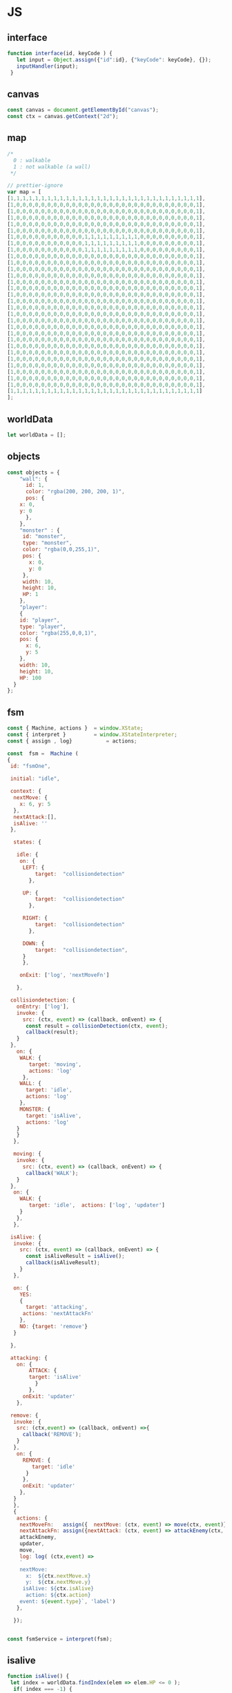 #+PROPERTY: header-args :results verbatim

* JS 

** interface 
#+NAME: interface
#+BEGIN_SRC js 
function interface(id, keyCode ) {
   let input = Object.assign({"id":id}, {"keyCode": keyCode}, {});
   inputHandler(input); 
 }
#+END_SRC




** canvas    

#+NAME: canvas 
#+BEGIN_SRC js
const canvas = document.getElementById("canvas");
const ctx = canvas.getContext("2d");
#+END_SRC


** map 

#+NAME: map
#+BEGIN_SRC js
/*
  0 : walkable
  1 : not walkable (a wall)
 */ 

// prettier-ignore
var map = [
[1,1,1,1,1,1,1,1,1,1,1,1,1,1,1,1,1,1,1,1,1,1,1,1,1,1,1,1,1,1,1],
[1,0,0,0,0,0,0,0,0,0,0,0,0,0,0,0,0,0,0,0,0,0,0,0,0,0,0,0,0,0,1],
[1,0,0,0,0,0,0,0,0,0,0,0,0,0,0,0,0,0,0,0,0,0,0,0,0,0,0,0,0,0,1],
[1,0,0,0,0,0,0,0,0,0,0,0,0,0,0,0,0,0,0,0,0,0,0,0,0,0,0,0,0,0,1],
[1,0,0,0,0,0,0,0,0,0,0,0,0,0,0,0,0,0,0,0,0,0,0,0,0,0,0,0,0,0,1],
[1,0,0,0,0,0,0,0,0,0,0,0,0,0,0,0,0,0,0,0,0,0,0,0,0,0,0,0,0,0,1],
[1,0,0,0,0,0,0,0,0,0,0,0,1,1,1,1,1,1,1,1,1,0,0,0,0,0,0,0,0,0,1],
[1,0,0,0,0,0,0,0,0,0,0,0,1,1,1,1,1,1,1,1,1,0,0,0,0,0,0,0,0,0,1],
[1,0,0,0,0,0,0,0,0,0,0,0,1,1,1,1,1,1,1,1,1,0,0,0,0,0,0,0,0,0,1],
[1,0,0,0,0,0,0,0,0,0,0,0,0,0,0,0,0,0,0,0,0,0,0,0,0,0,0,0,0,0,1],
[1,0,0,0,0,0,0,0,0,0,0,0,0,0,0,0,0,0,0,0,0,0,0,0,0,0,0,0,0,0,1],
[1,0,0,0,0,0,0,0,0,0,0,0,0,0,0,0,0,0,0,0,0,0,0,0,0,0,0,0,0,0,1],
[1,0,0,0,0,0,0,0,0,0,0,0,0,0,0,0,0,0,0,0,0,0,0,0,0,0,0,0,0,0,1],
[1,0,0,0,0,0,0,0,0,0,0,0,0,0,0,0,0,0,0,0,0,0,0,0,0,0,0,0,0,0,1],
[1,0,0,0,0,0,0,0,0,0,0,0,0,0,0,0,0,0,0,0,0,0,0,0,0,0,0,0,0,0,1],
[1,0,0,0,0,0,0,0,0,0,0,0,0,0,0,0,0,0,0,0,0,0,0,0,0,0,0,0,0,0,1],
[1,0,0,0,0,0,0,0,0,0,0,0,0,0,0,0,0,0,0,0,0,0,0,0,0,0,0,0,0,0,1],
[1,0,0,0,0,0,0,0,0,0,0,0,0,0,0,0,0,0,0,0,0,0,0,0,0,0,0,0,0,0,1],
[1,0,0,0,0,0,0,0,0,0,0,0,0,0,0,0,0,0,0,0,0,0,0,0,0,0,0,0,0,0,1],
[1,0,0,0,0,0,0,0,0,0,0,0,0,0,0,0,0,0,0,0,0,0,0,0,0,0,0,0,0,0,1],
[1,0,0,0,0,0,0,0,0,0,0,0,0,0,0,0,0,0,0,0,0,0,0,0,0,0,0,0,0,0,1],
[1,0,0,0,0,0,0,0,0,0,0,0,0,0,0,0,0,0,0,0,0,0,0,0,0,0,0,0,0,0,1],
[1,0,0,0,0,0,0,0,0,0,0,0,0,0,0,0,0,0,0,0,0,0,0,0,0,0,0,0,0,0,1],
[1,0,0,0,0,0,0,0,0,0,0,0,0,0,0,0,0,0,0,0,0,0,0,0,0,0,0,0,0,0,1],
[1,0,0,0,0,0,0,0,0,0,0,0,0,0,0,0,0,0,0,0,0,0,0,0,0,0,0,0,0,0,1],
[1,0,0,0,0,0,0,0,0,0,0,0,0,0,0,0,0,0,0,0,0,0,0,0,0,0,0,0,0,0,1],
[1,0,0,0,0,0,0,0,0,0,0,0,0,0,0,0,0,0,0,0,0,0,0,0,0,0,0,0,0,0,1],
[1,0,0,0,0,0,0,0,0,0,0,0,0,0,0,0,0,0,0,0,0,0,0,0,0,0,0,0,0,0,1],
[1,0,0,0,0,0,0,0,0,0,0,0,0,0,0,0,0,0,0,0,0,0,0,0,0,0,0,0,0,0,1],
[1,0,0,0,0,0,0,0,0,0,0,0,0,0,0,0,0,0,0,0,0,0,0,0,0,0,0,0,0,0,1],
[1,1,1,1,1,1,1,1,1,1,1,1,1,1,1,1,1,1,1,1,1,1,1,1,1,1,1,1,1,1,1]
];

#+END_SRC




** worldData 

#+NAME: worldData 
#+BEGIN_SRC js
let worldData = [];
#+END_SRC




** objects

#+NAME: objects
#+BEGIN_SRC js
const objects = {
    "wall": {
      id: 1,
      color: "rgba(200, 200, 200, 1)",
      pos: {
	x: 0,
	y: 0
      },
    },
    "monster" : {
     id: "monster",
     type: "monster",
     color: "rgba(0,0,255,1)",
     pos: {
       x: 0, 
       y: 0
     },
     width: 10,
     height: 10,
     HP: 1
    },
    "player": 
    {
    id: "player",
    type: "player",
    color: "rgba(255,0,0,1)",
    pos: {
      x: 6,
      y: 5
    },
    width: 10,
    height: 10,
    HP: 100
  }
};
#+END_SRC





** fsm

#+NAME: fsm 
#+BEGIN_SRC js 
const { Machine, actions }  = window.XState;
const { interpret }         = window.XStateInterpreter;
const { assign , log}           = actions; 

const  fsm =  Machine (
{
 id: "fsmOne", 

 initial: "idle",

 context: {
  nextMove: {
    x: 6, y: 5
  },
  nextAttack:[], 
  isAlive: ''
 },

  states: {

   idle: {
    on: {
     LEFT: { 
         target:  "collisiondetection"
	   },

     UP: { 
         target:  "collisiondetection"
	   },

     RIGHT: { 
         target:  "collisiondetection"
	   },

     DOWN: { 
         target:  "collisiondetection",
	 }
     },

    onExit: ['log', 'nextMoveFn']
   
   },

 collisiondetection: {
   onEntry: ['log'],
   invoke: {
     src: (ctx, event) => (callback, onEvent) => {
      const result = collisionDetection(ctx, event);
      callback(result);
   }
 },
   on: {
    WALK: {
       target: 'moving', 
       actions: 'log'
     },
    WALL: {
      target: 'idle', 
      actions: 'log'
    },
    MONSTER: {
      target: 'isAlive',
      actions: 'log'
   } 
   }  
  },
  
  moving: {
   invoke: {
     src: (ctx, event) => (callback, onEvent) => {
      callback('WALK');
   }
 },
  on: {
    WALK: {
       target: 'idle',  actions: ['log', 'updater']
    }
   },
  },

 isAlive: {
  invoke: {
    src: (ctx, event) => (callback, onEvent) => {
      const isAliveResult = isAlive();
      callback(isAliveResult);
    }
  },

  on: {
    YES: 
    {
      target: 'attacking', 
     actions: 'nextAttackFn' 
    },
    NO: {target: 'remove'}
  }
 
 },
 
 attacking: {
   on: {
       ATTACK: { 
       target: 'isAlive'
         } 
       },
     onExit: 'updater'
   },

 remove: {
  invoke: {
   src: (ctx,event) => (callback, onEvent) =>{
     callback('REMOVE');  
   }
  },
   on: {
     REMOVE: {
        target: 'idle'
      }
     },
     onExit: 'updater'
    },
  }
  },
  {
   actions: {
    nextMoveFn:   assign({  nextMove: (ctx, event) => move(ctx, event)}),
    nextAttackFn: assign({nextAttack: (ctx, event) => attackEnemy(ctx, event)}),
    attackEnemy,
    updater,
    move,
    log: log( (ctx,event) => 
    `
    nextMove:
      x:  ${ctx.nextMove.x}
      y:  ${ctx.nextMove.y}
     isAlive: ${ctx.isAlive}
      action: ${ctx.action}
    event: ${event.type}`, 'label')
   },

  }); 


const fsmService = interpret(fsm);

#+END_SRC


** isalive 

#+NAME: isalive  
#+BEGIN_SRC js
function isAlive() {
 let index = worldData.findIndex(elem => elem.HP <= 0 ); 
  if( index === -1) {
     return 'YES';
  } else {
     return 'NO';
  } 
 }
#+END_SRC


** collisiondetection
#+NAME: collisiondetection
#+BEGIN_SRC js
function collisionDetection(extendedState, event) {

let nextMove = extendedState.nextMove;

let x = nextMove.x; 
let y = nextMove.y; 

if( map[y][x] === 0) {

 return "WALK";

 } else if ( map[y][x] === 1) {

 return "WALL";

 } else if (typeof map[y][x] === 'string') {

 return "MONSTER";

 }

}
#+END_SRC


** move
#+NAME: move
#+BEGIN_SRC js
function move (extendedState, event) {

let direction = event.type;

let x;
let y;

let indexId = worldData.findIndex( element => element.id === "player" );

switch(direction) {

  case "LEFT":
   x = worldData[indexId].pos.x - 1;
   y = worldData[indexId].pos.y;
   break;

  case "UP":
   x = worldData[indexId].pos.x;    
   y = worldData[indexId].pos.y - 1;
   break;


  case "RIGHT":
   x = worldData[indexId].pos.x + 1;
   y = worldData[indexId].pos.y;
   break;

  case "DOWN":
   x = worldData[indexId].pos.x;    
   y = worldData[indexId].pos.y + 1;
   break;

}

return {x:x,y:y};

}
#+END_SRC


** attackenemy
#+NAME: attackenemy
#+BEGIN_SRC js 
function attackEnemy (extendedState) { 

 let playerIndex =  worldData.findIndex(elem => elem.id === 'player'); 
 let player = worldData[playerIndex];
 let playerHP =  player.HP;

 let x = extendedState.nextMove.x;
 let y = extendedState.nextMove.y;

 let monsterIndex = worldData.findIndex(elem => elem.pos.x === x &&  elem.pos.y === y); 
 let monster = worldData[monsterIndex];
 let monsterHP = monster.HP;

 playerHP  -= 1; 
 monsterHP -= 1;

 let newStatePlayer  =   Object.assign({}, player, {"HP": playerHP}); 
 let newStateMonster =   Object.assign({}, monster,{"HP": monsterHP});

 return [newStatePlayer, newStateMonster];

};
#+END_SRC


** updater 

#+NAME: updater
#+BEGIN_SRC  js
function updater(extendedState, event) {


 let action = event.type;


  switch(action) {

   case "WALK":
      let index = worldData.findIndex(elem => elem.id === 'player');
      worldData[index].pos.x = extendedState.nextMove.x;
      worldData[index].pos.y = extendedState.nextMove.y;
      break;

    case "ATTACK":
      extendedState.nextAttack.forEach( function(elem) {
       let index = worldData.findIndex(ele => ele.id === elem.id);
	worldData[index] = elem;
      });
      break;

    case "REMOVE":
      let indx = extendedState.nextAttack.findIndex(elem => elem.HP <= 0 ); 
      let arr = [];
      arr[0] = extendedState.nextAttack[indx];
      let newWorldData = differenceArray(worldData, arr);
      worldData = newWorldData; 
      monsterInfoRemove(arr[0]);
      break;
  }

  // clean map
  map.forEach(function(elem) {
    for (let i = 0; i < elem.length; i++) {
      if (elem[i] != 1) {
	// don't remove the walls
	elem[i] = 0;
      }
    }
  });

  // update map
  worldData.forEach(function(elem) {
    if (elem.id != 1 ) { 
   map[elem.pos.y][elem.pos.x] = elem.id;
   }
  });

  // draw map with the current state
  drawMap();

  // update player info with current state
  playerInfo();

  // update monster info with current state
  monsterInfoUpdate();

}
#+END_SRC


** inputhandler

#+NAME: inputhandler
#+BEGIN_SRC js 
function inputHandler(inputObj) {

let input;
let id = inputObj.id;

 switch (inputObj.keyCode) {

  case 37:
    input = "LEFT"; 
   break;

  case 72:
    input = "LEFT"; 
   break;
    
  case 38:
    input = "UP";
   break;

 
  case 75:
    input = "UP";
   break;

  case 39:
   input = "RIGHT";
   break;

  case 76:
   input = "RIGHT";
   break;

  case 40:
    input = "DOWN";
   break;
  
  case 74:
    input = "DOWN";
   break;
   
  case 88:
    input = "ATTACK";
   break;
  
} 

    fsmService.send(input);
}
#+END_SRC



** differencearray

#+NAME: differencearray
#+BEGIN_SRC js
function differenceArray (a, b) {
    return a.filter( function(elem) { return b.indexOf(elem) < 0;  });
}
#+END_SRC



** start
#+NAME: start
#+BEGIN_SRC js
function start() {

   
  // LISTENER
  document.addEventListener("keydown", _.throttle((keyDown) => interface("player", keyDown.keyCode), 100, {'trailing': false}));

  /* Add wall id to state.
     At the moment the walls are hardcoded (map) 
  */
  worldData.push(objects.wall);

  // Create monsters (no more than 12) 
  let monsters = createMonsters(8);

  // Add monsters to state
  monsters.forEach(function(elem) {
    worldData.push(elem);
  });

  // Add player to state
  worldData.push(objects.player);   

  // Add  player and monsters to map using state
  worldData.forEach(function(elem) {
    if (elem.id != 1) {
      map[elem.pos.y][elem.pos.x] = elem.id;
    }
  });

  drawMap();
  playerInfo();
  monsterInfoCreateDOM();
}
#+END_SRC


** playerinfo 
#+NAME: playerinfo
#+BEGIN_SRC  js
function playerInfo()  {

let playerIndex =  worldData.findIndex(elem => elem.id==="player"); 
let player = worldData[playerIndex];

let playerInfo = document.getElementById("playerInfo");
let playerId   = document.getElementById("playerId");
let playerPosX = document.getElementById("playerPosX");
let playerPosY = document.getElementById("playerPosY");
let playerHP   = document.getElementById("playerHP");

playerId.textContent   =   player.id;
playerPosX.textContent =   player.pos.x;
playerPosY.textContent =   player.pos.y;
playerHP.textContent   =   player.HP;
}
#+END_SRC





** allindxtypemonster 

#+NAME: allindxtypemonster
#+BEGIN_SRC js

function  allIndxTypeMonster (arr, val )  {

   let indexes = [];

    for(let index = 0; index < arr.length; index++)
        if (arr[index].type === val)
            indexes.push(index);
    
    return indexes;

}
#+END_SRC


** monsterinfocreatedom


#+NAME:  monsterinfocreatedom
#+BEGIN_SRC js

function monsterInfoCreateDOM () {

 let monstersIndex  = allIndxTypeMonster(worldData, "monster");

 monstersIndex.forEach( index => {

  let monster = worldData[index];

  let monsterTable   = document.getElementById("monsterTable");
  let monsterDOM     = document.getElementById(monster.id);

  let row = document.createElement('tr');
  let monsterId   = document.createElement('td');
  let monsterPosX = document.createElement('td');
  let monsterPosY = document.createElement('td');
  let monsterHP   = document.createElement('td');

  monsterId.id    = `${monster.id}ID`;  
  monsterPosX.id  = `${monster.id}X`;
  monsterPosY.id  = `${monster.id}Y`;
  monsterHP.id    = `${monster.id}HP`; 
 
  row.id = monster.id;
 
  row.appendChild(monsterId); 
  row.appendChild(monsterPosX); 
  row.appendChild(monsterPosY); 
  row.appendChild(monsterHP); 
 
  monsterId.textContent   = monster.id; 
  monsterPosX.textContent = monster.pos.x ;
  monsterPosY.textContent = monster.pos.y;
  monsterHP.textContent   = monster.HP;
   
  monsterTable.appendChild(row);

 });
}


#+END_SRC


** monsterinfoupdate
  

#+NAME:   monsterinfoupdate 
#+BEGIN_SRC js
function monsterInfoUpdate()  {
   
 let monstersIndex  = allIndxTypeMonster(worldData, "monster");

 monstersIndex.forEach( index => {

  let monster = worldData[index];
  let monsterTable   = document.getElementById("monsterTable");
  let monsterDOM     = document.getElementById(monster.id);


  let tdId = document.getElementById(`${monster.id}ID`);
  let tdX  = document.getElementById(`${monster.id}X`);
  let tdY  = document.getElementById(`${monster.id}Y`);
  let tdHP = document.getElementById(`${monster.id}HP`);

  tdId.textContent    = monster.id; 
  tdX.textContent     = monster.pos.x ;
  tdY.textContent     = monster.pos.y;
  tdHP.textContent    = monster.HP;
 
  });
}
#+END_SRC


** monsterinforemove

#+NAME: monsterinforemove  
#+BEGIN_SRC js
function monsterInfoRemove(removeMonster) {
  let monsterId = removeMonster.id;
  let monsterToRemove = document.getElementById(monsterId); 

  monsterToRemove.remove();
}
#+END_SRC




** createmonsters

#+NAME: createmonsters
#+BEGIN_SRC js
function createMonsters(thisManyMonsters) {
    let min = 2;
    let max = 29;
    let monsters = [];
    let y = randomY([],thisManyMonsters);

    for (let i = 0; i < thisManyMonsters; i++) {
     let x = Math.floor(Math.random() * (max - min) + min);
      monsters.push(
	Object.assign(
	  {},
	  objects.monster,
	  { id: "monster" + i },
	  { pos: { x: x, y: y[i] } }
	)
      );
    };
    return monsters;
 }
#+END_SRC


** randomy
#+NAME: randomy
#+BEGIN_SRC js
function randomY(arr, thisManyMonsters ) {
    let min = 9;
    let max = 29;
    let y = arr;

    while (y.length < thisManyMonsters) {
      let n = Math.floor(Math.random() * (max - min) + min);
      if (!y.includes(n)) {
       	y.push( n);
      } else {
        randomY(y, y.length);
      }
    }

     return y;
}
#+END_SRC


** drawMap

#+NAME: drawMap
#+BEGIN_SRC js 
function drawMap (){
    ctx.clearRect(0, 0, w, h);
    map.forEach(function(row,i){
	row.forEach(function(tile,j){

	 if(tile != 0) {
	    let index = worldData.findIndex(ele => ele.id === tile);
	    let color = worldData[index].color;
	    ctx.fillStyle = color;
	    drawTile(j,i);
	 }

	});});
}
#+END_SRC    




** drawTile
#+NAME: drawTile
#+BEGIN_SRC js
function drawTile (x,y){
  ctx.fillRect(
    x * tileSize, y * tileSize,
    tileSize, tileSize
  );
}
#+END_SRC





** main

#+NAME: main
#+BEGIN_SRC js :noweb yes  :tangle  ~/Desktop/roguelike/src/index.js :cache yes

<<canvas>>

let w = 400;
let h = 400;
let tileSize = 13;




/******************************************************************************* 

    _____  _     ___________  ___   _     
   |  __ \| |   |  _  | ___ \/ _ \ | |    
   | |  \/| |   | | | | |_/ / /_\ \| |    
   | | __ | |   | | | | ___ \  _  || |    
   | |_\ \| |___\ \_/ / |_/ / | | || |____
    \____/\_____/\___/\____/\_| |_/\_____/


********************************************************************************/

<<worldData>>

<<nextattack>>

<<objects>>


<<map>>



/******************************************************************************* 


    _ __  _ __ ___   __ _ _ __ __ _ _ __ ___  
   | '_ \| '__/ _ \ / _` | '__/ _` | '_ ` _ \ 
   | |_) | | | (_) | (_| | | | (_| | | | | | |
   | .__/|_|  \___/ \__, |_|  \__,_|_| |_| |_|
   | |               __/ |                    
   |_|              |___/     


********************************************************************************/
<<fsm>> 

<<interface>>

<<inputhandler>>

<<collisiondetection>>

<<updater>>

<<drawMap>>

<<drawTile>>


/******************************************************************************* 


     __                  _   _                 
    / _|                | | (_)                
   | |_ _   _ _ __   ___| |_ _  ___  _ __  ___ 
   |  _| | | | '_ \ / __| __| |/ _ \| '_ \/ __|
   | | | |_| | | | | (__| |_| | (_) | | | \__ \
   |_|  \__,_|_| |_|\___|\__|_|\___/|_| |_|___/


********************************************************************************/

<<playerinfo>>

<<createmonsters>>

<<monsterinfocreatedom>>

<<monsterinfoupdate>>

<<monsterinforemove>>

<<move>>

<<attackenemy>>

<<isalive>>

<<differencearray>>

<<allindxtypemonster>>

<<randomy>>

<<start>>



/*
    _____ _____ ___  ______ _____ 
   /  ___|_   _/ _ \ | ___ \_   _|
   \ `--.  | |/ /_\ \| |_/ / | |  
    `--. \ | ||  _  ||    /  | |  
   /\__/ / | || | | || |\ \  | |  
   \____/  \_/\_| |_/\_| \_| \_/  
*/                              

fsmService.start();

start();

#+END_SRC


* CHECK 

#+BEGIN_SRC sh :dir ./src/
jshint index.js;
echo '';
#+END_SRC


* prettier

#+BEGIN_SRC  sh :exports none  :dir ~/Desktop/roguelike 
npm run prettier;
#+END_SRC

#+RESULTS:
: 
: > roguelike@1.0.0 prettier /home/erretres/Desktop/roguelike
: > gulp prettier
: 
: [15:02:30] Using gulpfile ~/Desktop/roguelike/gulpfile.js
: [15:02:30] Starting 'prettier'...
: [15:02:31] Finished 'prettier' after 461 ms



 

